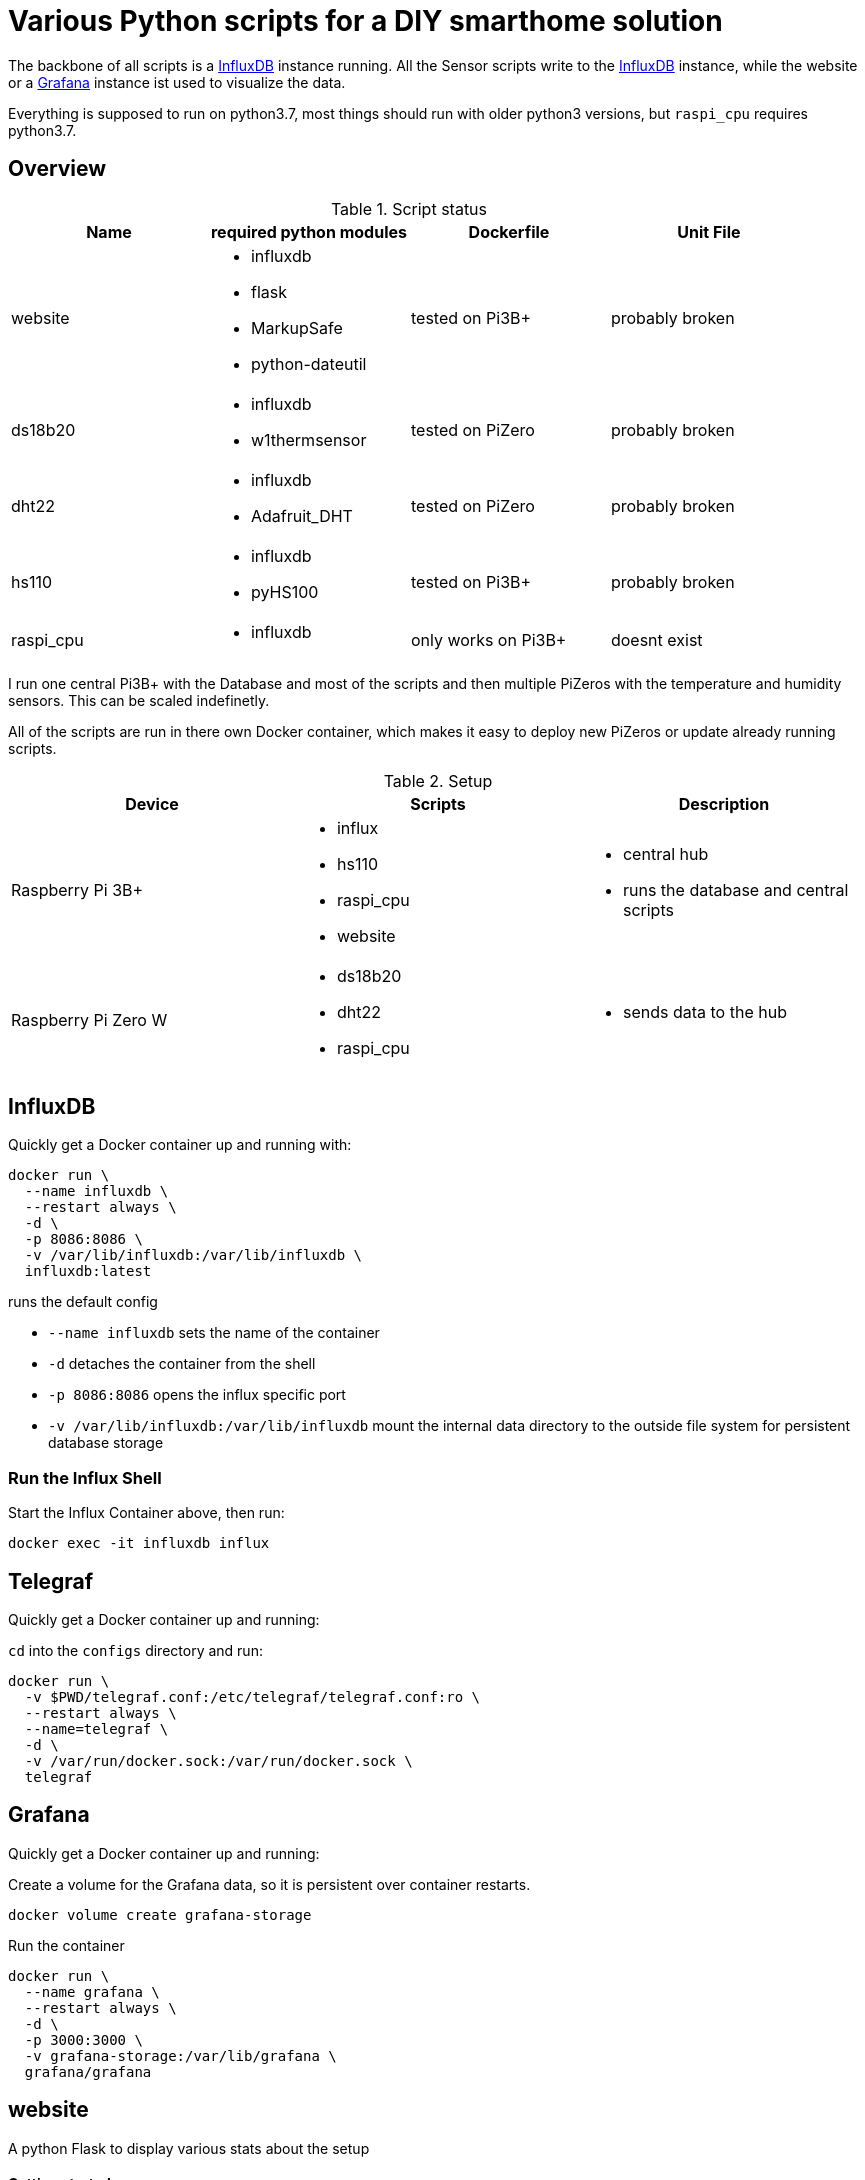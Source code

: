 = Various Python scripts for a DIY smarthome solution

The backbone of all scripts is a https://www.influxdata.com/[InfluxDB] instance running. All the Sensor scripts write to the https://www.influxdata.com/[InfluxDB] instance,
while the website or a https://grafana.com/[Grafana] instance ist used to visualize the data.

Everything is supposed to run on python3.7, most things should run with older python3 versions, but ``raspi_cpu``
requires python3.7.

:toc:

== Overview

.Script status
|===
|Name |required python modules |Dockerfile | Unit File

|website
a|
- influxdb
- flask
- MarkupSafe
- python-dateutil
| tested on Pi3B+
| probably broken

|ds18b20
a|
- influxdb
- w1thermsensor
| tested on PiZero
| probably broken

|dht22
a|
- influxdb
- Adafruit_DHT
| tested on PiZero
| probably broken

|hs110
a|
- influxdb
- pyHS100
| tested on Pi3B+
| probably broken

|raspi_cpu
a|
- influxdb
| only works on Pi3B+
| doesnt exist
|===


I run one central Pi3B+ with the Database and most of the scripts and then multiple PiZeros with
the temperature and humidity sensors. This can be scaled indefinetly.

All of the scripts are run in there own Docker container, which makes it easy to deploy new PiZeros
or update already running scripts.

.Setup
|===
|Device |Scripts |Description

|Raspberry Pi 3B+
a|
- influx
- hs110
- raspi_cpu
- website
a|
- central hub
- runs the database and central scripts

|Raspberry Pi Zero W
a|
- ds18b20
- dht22
- raspi_cpu
a|
- sends data to the hub

|===

== InfluxDB
Quickly get a Docker container up and running with:

....
docker run \
  --name influxdb \
  --restart always \
  -d \
  -p 8086:8086 \
  -v /var/lib/influxdb:/var/lib/influxdb \
  influxdb:latest
....

runs the default config

- ``--name influxdb`` sets the name of the container
- ``-d`` detaches the container from the shell
- ``-p 8086:8086`` opens the influx specific port
- ``-v /var/lib/influxdb:/var/lib/influxdb`` mount the internal data directory to the outside file system for persistent database storage

=== Run the Influx Shell
Start the Influx Container above, then run:
....
docker exec -it influxdb influx
....

== Telegraf
Quickly get a Docker container up and running:

``cd`` into the ``configs`` directory and run:
....
docker run \
  -v $PWD/telegraf.conf:/etc/telegraf/telegraf.conf:ro \
  --restart always \
  --name=telegraf \
  -d \
  -v /var/run/docker.sock:/var/run/docker.sock \
  telegraf
....

== Grafana
Quickly get a Docker container up and running:

Create a volume for the Grafana data, so it is persistent over container restarts.
....
docker volume create grafana-storage
....

Run the container
....
docker run \
  --name grafana \
  --restart always \
  -d \
  -p 3000:3000 \
  -v grafana-storage:/var/lib/grafana \
  grafana/grafana
....

== website
A python Flask to display various stats about the setup

==== Getting started

- Currently only displays temperature and humidity from the ``ds18b20`` and ``dht22`` scripts.
- Things to implement:
1. Data of the other scripts
2. some sort of graphs
3. admin panel to change what is displayed

==== Docker

== ds18b20
reads ds18b20 sensors connected to a RaspberryPi

==== Getting started
Connect all your DS18B20s to the GPIO port ``4``.
Also don't forget to enable the 1wire bus (``sudo raspi-config``).

The ds18b20 sensors can run on different precisions. In the ``scripts`` directory edit the ``set_precision.py``
and run it once to write to the memory of the sensor. (The Memory of the sensor can only be written about 50k times
so be careful with writing to its memory)



|===
|Mode |Resolution |Conversion time

|9 bits
|0.5°C
|93.75 ms

|10 bits
|0.25°C
|187.5 ms

|11 bits
|0.125°C
|375 ms

|12 bits
|0.0625°C
|750 ms
|===

==== Config
For the DS18B20 sensors add their unique id in the "id" field and add
name of your choosing.

If you don't know the unique IDs of your DS18B20s you can run ``python3 get_ds18b20_ids.py``
which will print them out for you.

``influx_ip = "192.168.66.56"`` sets the IP of your InfluxDB Server or localhost if you run it on your RPi

``influx_port = "8086"`` sets the port of the InfluxDB Server, default is ``8086``.

``influx_database = "smarthome"`` sets the database name, default is ``smarthome``.

==== Docker
``cd`` into the ``dht22`` directory, then run:

....
docker build -t ds18b20 .

docker run --restart always -d --privileged --name=ds18b20 ds18b20
....

==== systemd
I supply a default unit file. For it to work you have to clone this repo into home directory of the user pirate
(``/home/pirate/``).
If you want to store the script in another location you just have to change the path to the
``smarthome_ds18b20.service``.

Copy the unit file ``smarthome_ds18b20.service`` to the correct directory:

````
sudo cp smarthome_ds18b20.service /lib/systemd/system/
````

Then set the right permissions on that file:

````
sudo chmod 644 /lib/systemd/system/smarthome_ds18b20.service
````

Then enable the service:
````
sudo systemctl daemon-reload
sudo systemctl enable smarthome_ds18b20.service
````

The script should now autostart on system startup.
It should also try to restart if it crashes.

you can start the script without rebooting with:

....
sudo systemctl start smarthome_ds18b20.service
....

If you want to check the status of the script:

``sudo systemctl status smarthome_ds18b20.service``


== dht22
Reads dht22 sensors connected to a RaspberryPi

==== Getting started
Connect one dht22 to a GPIO port of your choosing respectively.
Also don't forget to enable the 1wire bus (``sudo raspi-config``).

==== Config
For the dht22 sensors add the gpio pin which you connected it to and
add a name of your choosing.

- ``influx_ip = "192.168.66.56"`` sets the IP of your InfluxDB Server or localhost if you run it on your RPi
- ``influx_port = "8086"`` sets the port of the InfluxDB Server, default is ``8086``.
- ``influx_database = "smarthome"`` sets the database name, default is ``smarthome``.

==== Docker
``cd`` into the ``dht22`` directory, then run:

....
docker build -t dht22 .

docker run --restart always -d --name=dht22 --privileged dht22
....

==== systemd
I supply a default unit file. For it to work you have to clone this repo into home directory of the user pirate
(``/home/pirate/``).
If you want to store the script in another location you just have to change the path to the
``smarthome_dht22.service``.

Copy the unit file ``smarthome_dht22.service`` to the correct directory:

````
sudo cp smarthome_dht22.service /lib/systemd/system/
````

Then set the right permissions on that file:

````
sudo chmod 644 /lib/systemd/system/smarthome_dht22.service
````

Then enable the service:
````
sudo systemctl daemon-reload
sudo systemctl enable smarthome_dht22.service
````

The script should now autostart on system startup.
It should also try to restart if it crashes.

you can start the script without rebooting with:

....
sudo systemctl start smarthome_dht22.service
....

If you want to check the status of the script:

``sudo systemctl status smarthome_dht22.service``

== hs110
Reads TP.Link HS110 smart wallplugs

==== Getting started
setup all you ``HS110``'s with the Kasa App.

==== Config
==== Docker
``cd`` into the ``hs110`` directory, then run:

....
docker build -t hs110 .

docker run --net=host --restart always -d --name=hs110 hs110
....

== raspi_cpu
Reads the temperature and cpu frequency of a raspberry pi

==== Getting started
==== Config
==== Docker
``cd`` into the ``raspi_cpu`` directory, then run:

....
docker build -t raspi_cpu .

docker run --net=host --restart always -d --name=raspi_cpu raspi_cpu
....

== Jenkinsfile
Jenkins Pipeline for building the Docker images and pushing to private Registry
and Dockerhub

.Setup
|===
|Device |Description

|Raspberry Pi 3B+
a|
- Build node
- Builds HS110 image

|Raspberry Pi Zero W
a|
- Build node
- Builds DHT22 & DS18B20 images

|x86 machine
a|
- Master
|===
